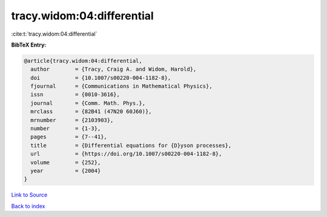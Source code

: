 tracy.widom:04:differential
===========================

:cite:t:`tracy.widom:04:differential`

**BibTeX Entry:**

.. code-block:: bibtex

   @article{tracy.widom:04:differential,
     author        = {Tracy, Craig A. and Widom, Harold},
     doi           = {10.1007/s00220-004-1182-8},
     fjournal      = {Communications in Mathematical Physics},
     issn          = {0010-3616},
     journal       = {Comm. Math. Phys.},
     mrclass       = {82B41 (47N20 60J60)},
     mrnumber      = {2103903},
     number        = {1-3},
     pages         = {7--41},
     title         = {Differential equations for {D}yson processes},
     url           = {https://doi.org/10.1007/s00220-004-1182-8},
     volume        = {252},
     year          = {2004}
   }

`Link to Source <https://doi.org/10.1007/s00220-004-1182-8},>`_


`Back to index <../By-Cite-Keys.html>`_
